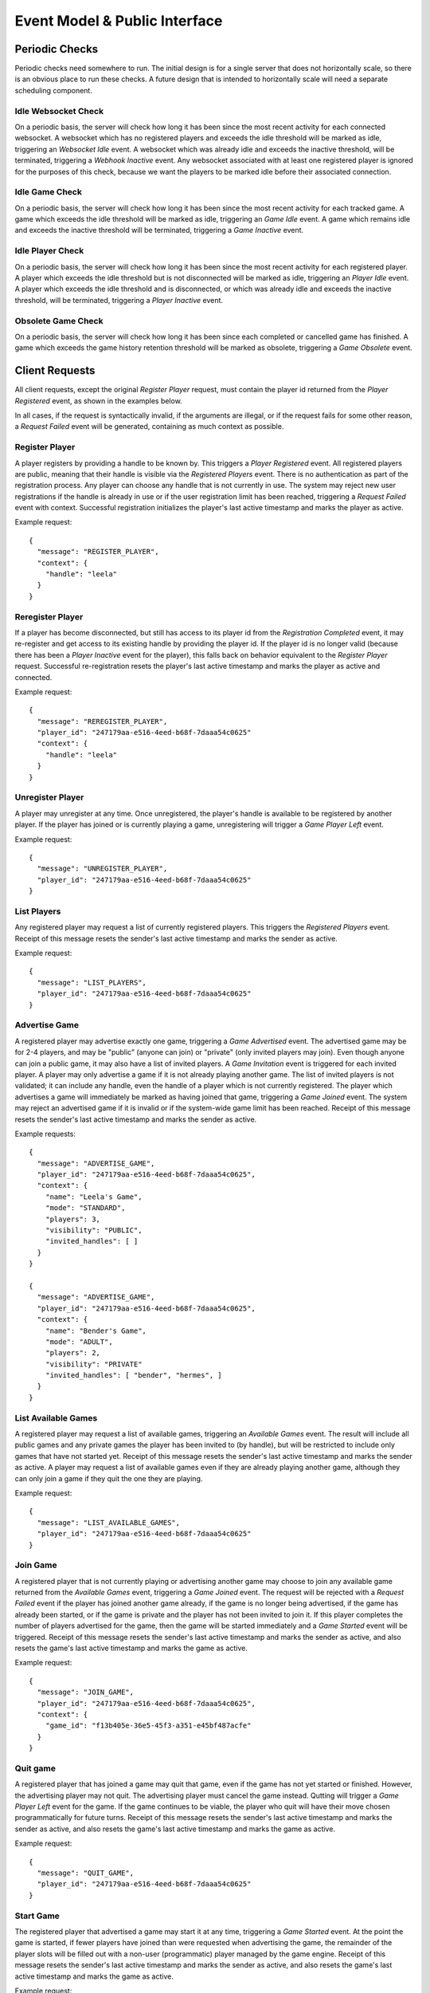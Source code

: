 Event Model & Public Interface
==============================

Periodic Checks
---------------

Periodic checks need somewhere to run.  The initial design is for a single
server that does not horizontally scale, so there is an obvious place to run
these checks. A future design that is intended to horizontally scale will need
a separate scheduling component.

Idle Websocket Check
~~~~~~~~~~~~~~~~~~~~

On a periodic basis, the server will check how long it has been since the most
recent activity for each connected websocket.  A websocket which has no
registered players and exceeds the idle threshold will be marked as idle,
triggering an `Websocket Idle` event.  A websocket which was already idle and
exceeds the inactive threshold, will be terminated, triggering a `Webhook
Inactive` event.  Any websocket associated with at least one registered player
is ignored for the purposes of this check, because we want the players to be
marked idle before their associated connection.

Idle Game Check
~~~~~~~~~~~~~~~

On a periodic basis, the server will check how long it has been since the most
recent activity for each tracked game.  A game which exceeds the idle threshold
will be marked as idle, triggering an `Game Idle` event.  A game which remains
idle and exceeds the inactive threshold will be terminated, triggering a `Game
Inactive` event.  

Idle Player Check
~~~~~~~~~~~~~~~~~

On a periodic basis, the server will check how long it has been since the most
recent activity for each registered player.  A player which exceeds the idle
threshold but is not disconnected will be marked as idle, triggering an `Player
Idle` event.  A player which exceeds the idle threshold and is disconnected, or
which was already idle and exceeds the inactive threshold, will be terminated,
triggering a `Player Inactive` event.

Obsolete Game Check
~~~~~~~~~~~~~~~~~~~

On a periodic basis, the server will check how long it has been since each
completed or cancelled game has finished.  A game which exceeds the game
history retention threshold will be marked as obsolete, triggering a `Game
Obsolete` event.

Client Requests
---------------

All client requests, except the original `Register Player` request, must
contain the player id returned from the `Player Registered` event, as shown
in the examples below.

In all cases, if the request is syntactically invalid, if the arguments are
illegal, or if the request fails for some other reason, a `Request Failed`
event will be generated, containing as much context as possible.

Register Player
~~~~~~~~~~~~~~~

A player registers by providing a handle to be known by.  This triggers a
`Player Registered` event.  All registered players are public, meaning that
their handle is visible via the `Registered Players` event.  There is no
authentication as part of the registration process. Any player can choose any
handle that is not currently in use.  The system may reject new user
registrations if the handle is already in use or if the user registration limit
has been reached, triggering a `Request Failed` event with context.  Successful
registration initializes the player's last active timestamp and marks the
player as active.  

Example request::

    {
      "message": "REGISTER_PLAYER",
      "context": {
        "handle": "leela"
      }
    }

Reregister Player
~~~~~~~~~~~~~~~~~

If a player has become disconnected, but still has access to its player id from
the `Registration Completed` event, it may re-register and get access to its
existing handle by providing the player id.  If the player id is no longer
valid (because there has been a `Player Inactive` event for the player), this
falls back on behavior equivalent to the `Register Player` request.  Successful
re-registration resets the player's last active timestamp and marks the player
as active and connected.

Example request::

    {
      "message": "REREGISTER_PLAYER",
      "player_id": "247179aa-e516-4eed-b68f-7daaa54c0625"
      "context": {
        "handle": "leela"
      }
    }

Unregister Player
~~~~~~~~~~~~~~~~~

A player may unregister at any time.  Once unregistered, the player's handle is
available to be registered by another player.  If the player has joined or is
currently playing a game, unregistering will trigger a `Game Player Left`
event.

Example request::

    {
      "message": "UNREGISTER_PLAYER",
      "player_id": "247179aa-e516-4eed-b68f-7daaa54c0625"
    }

List Players
~~~~~~~~~~~~

Any registered player may request a list of currently registered players.  This
triggers the `Registered Players` event.  Receipt of this message resets the
sender's last active timestamp and marks the sender as active.

Example request::

    {
      "message": "LIST_PLAYERS",
      "player_id": "247179aa-e516-4eed-b68f-7daaa54c0625"
    }

Advertise Game
~~~~~~~~~~~~~~

A registered player may advertise exactly one game, triggering a `Game
Advertised` event.  The advertised game may be for 2-4 players, and may be
"public" (anyone can join) or "private" (only invited players may join).  Even
though anyone can join a public game, it may also have a list of invited
players.  A `Game Invitation` event is triggered for each invited player.  A
player may only advertise a game if it is not already playing another game.
The list of invited players is not validated; it can include any handle, even
the handle of a player which is not currently registered.  The player which
advertises a game will immediately be marked as having joined that game,
triggering a `Game Joined` event.  The system may reject an advertised game if
it is invalid or if the system-wide game limit has been reached. Receipt of
this message resets the sender's last active timestamp and marks the sender as
active.

Example requests::

    {
      "message": "ADVERTISE_GAME",
      "player_id": "247179aa-e516-4eed-b68f-7daaa54c0625",
      "context": {
        "name": "Leela's Game",
        "mode": "STANDARD",
        "players": 3,
        "visibility": "PUBLIC",
        "invited_handles": [ ]
      }
    }

    {
      "message": "ADVERTISE_GAME",
      "player_id": "247179aa-e516-4eed-b68f-7daaa54c0625",
      "context": {
        "name": "Bender's Game",
        "mode": "ADULT",
        "players": 2,
        "visibility": "PRIVATE"
        "invited_handles": [ "bender", "hermes", ]
      }
    }

List Available Games
~~~~~~~~~~~~~~~~~~~~

A registered player may request a list of available games, triggering an
`Available Games` event.  The result will include all public games and any
private games the player has been invited to (by handle), but will be
restricted to include only games that have not started yet.  Receipt of this
message resets the sender's last active timestamp and marks the sender as
active.  A player may request a list of available games even if they are 
already playing another game, although they can only join a game if they
quit the one they are playing.

Example request::

    {
      "message": "LIST_AVAILABLE_GAMES",
      "player_id": "247179aa-e516-4eed-b68f-7daaa54c0625"
    }

Join Game
~~~~~~~~~

A registered player that is not currently playing or advertising another game
may choose to join any available game returned from the `Available Games`
event, triggering a `Game Joined` event.  The request will be rejected with a
`Request Failed` event if the player has joined another game already, if the
game is no longer being advertised, if the game has already been started, or if
the game is private and the player has not been invited to join it.  If this
player completes the number of players advertised for the game, then the game
will be started immediately and a `Game Started` event will be triggered.
Receipt of this message resets the sender's last active timestamp and marks the
sender as active, and also resets the game's last active timestamp and marks
the game as active.

Example request::

    {
      "message": "JOIN_GAME",
      "player_id": "247179aa-e516-4eed-b68f-7daaa54c0625",
      "context": {
        "game_id": "f13b405e-36e5-45f3-a351-e45bf487acfe"
      }
    }

Quit game
~~~~~~~~~

A registered player that has joined a game may quit that game, even if the game
has not yet started or finished.  However, the advertising player may not quit.
The advertising player must cancel the game instead.  Qutting will trigger a
`Game Player Left` event for the game.  If the game continues to be viable, the
player who quit will have their move chosen programmatically for future turns.
Receipt of this message resets the sender's last active timestamp and marks the
sender as active, and also resets the game's last active timestamp and marks
the game as active.

Example request::

    {
      "message": "QUIT_GAME",
      "player_id": "247179aa-e516-4eed-b68f-7daaa54c0625"
    }

Start Game
~~~~~~~~~~

The registered player that advertised a game may start it at any time,
triggering a `Game Started` event. At the point the game is started, if fewer
players have joined than were requested when advertising the game, the
remainder of the player slots will be filled out with a non-user (programmatic)
player managed by the game engine.  Receipt of this message resets the sender's
last active timestamp and marks the sender as active, and also resets the
game's last active timestamp and marks the game as active.

Example request::

    {
      "message": "START_GAME",
      "player_id": "247179aa-e516-4eed-b68f-7daaa54c0625"
    }

Cancel Game
~~~~~~~~~~~

The registered player that advertised a game may cancel it at any time, either
before or after the game has started.  A `Game Cancelled` event will be
triggered.  Receipt of this message resets the sender's last active timestamp
and marks the sender as active.

Example request::

    {
      "message": "CANCEL_GAME",
      "player_id": "247179aa-e516-4eed-b68f-7daaa54c0625"
    }

Execute Move
~~~~~~~~~~~~

When a player has been notified that it is their turn via the `Game Player
Turn` event, it must choose a move from among the legal moves provided in the
event, and request to execute that move by id.  This triggers a `Game Player
Move` event.  When a move has been completed, this triggers one of several
other events depending on the state of the game (potentially a `Game State
Change` event, a `Game Player Turn` event, a `Game Completed` event, etc.).
The request will be rejected with a `Request Failed` event if the player is not
playing a game, if the player's game has been cancelled or completed, if it is
not currently the player's turn, or if the player attempts to execute an
illegal move.  Receipt of this message resets the sender's last active
timestamp and marks the sender as active, and also resets the game's last
active timestamp and marks the game as active.

Example request::

    {
      "message": "EXECUTE_MOVE",
      "player_id": "247179aa-e516-4eed-b68f-7daaa54c0625",
      "context": {
        "move_id": "4"
      }
    }


Execute Optimal Move
~~~~~~~~~~~~~~~~~~~~

When a player has been notified that it is their turn via the `Game Player
Turn` event, it may optionally choose to have the server determine and then
execute the optimal move.  This behaves exactly like the `Execute Move`
request, except that the player does not need to provide a move id.

Example request::

    {
      "message": "OPTIMAL_MOVE",
      "player_id": "247179aa-e516-4eed-b68f-7daaa54c0625",
    }


Retrieve Game State
~~~~~~~~~~~~~~~~~~~

The server will normally push the game state to each player that is associated
with a game whenever the state changes. However, at any time a player may
request the current game state to be pushed again, triggering a `Game State
Change` event for the sender only.  Receipt of this message resets the sender's
last active timestamp and marks the sender as active, and also resets the
game's last active timestamp and marks the game as active.  The request will be
rejected with a `Request Failed Event` if the player is not currently playing
game.

Example request::

    {
      "message": "RETRIEVE_GAME_STATE",
      "player_id": "247179aa-e516-4eed-b68f-7daaa54c0625"
    }

Send Message
~~~~~~~~~~~~

Any registered player may send a short message to one or more other players,
identified by handle, triggering a `Player Message Received` event.  If the
recipient's current status allows the message to be delivered, it will be
delivered immediately.  This facility is intended to provide a chat-type
feature, and the maximum size of a message may be limited.  Receipt of this
message resets the sender's last active timestamp and marks the sender as
active.

Example request::

    {
      "message": "SEND_MESSAGE",
      "player_id": "247179aa-e516-4eed-b68f-7daaa54c0625",
      "context": {
        "message": "Hello!",
        "recipient_handles": [ "hermes", "nibbler" ]
      }
    }

Server Events
-------------

Each server event is associated with a particular situation on the back end.
When triggered, some server events generate a message to one or more players.
Other events only change internal server state, or trigger other events.

Request Failed
~~~~~~~~~~~~~~

This event is triggered if a player request is syntactically invalid, if the
arguments are illegal, or if the request fails for some other reason.   The
message provides context to the sender, telling them what happened via a reason
code.  If possible, the handle of the associated player is provided.  If the
handle can't be established, then it will be ``null``. 

+-----------------------------+-------------------------------------------------+
| Reason Code                 | Description                                     |
+=============================+=================================================+
| ``INVALID_REQUEST``         | Invalid request                                 |
+-----------------------------+-------------------------------------------------+
| ``DUPLICATE_USER``          | Handle is already in use                        |
+-----------------------------+-------------------------------------------------+
| ``INVALID_AUTH``            | Missing or invalid authorization header         |
+-----------------------------+-------------------------------------------------+
| ``WEBSOCKET_LIMIT``         | Connection limit reached; try again later       |
+-----------------------------+-------------------------------------------------+
| ``USER_LIMIT``              | System user limit reached; try again later      |
+-----------------------------+-------------------------------------------------+
| ``GAME_LIMIT``              | System game limit reached; try again later      |
+-----------------------------+-------------------------------------------------+
| ``INVALID_PLAYER``          | Unknown or invalid player                       |
+-----------------------------+-------------------------------------------------+
| ``INVALID_GAME``            | Unknown or invalid game                         |
+-----------------------------+-------------------------------------------------+
| ``NOT_PLAYING``             | Player is not playing a game                    |
+-----------------------------+-------------------------------------------------+
| ``NOT_ADVERTISER``          | Player did not advertise this game              |
+-----------------------------+-------------------------------------------------+
| ``ALREADY_PLAYING``         | Player is already playing a game                |
+-----------------------------+-------------------------------------------------+
| ``NO_MOVE_PENDING``         | No move is pending for this player              |
+-----------------------------+-------------------------------------------------+
| ``ILLEGAL_MOVE``            | The chosen move is not legal                    |
+-----------------------------+-------------------------------------------------+
| ``ADVERTISER_MAY_NOT_QUIT`` | Advertiser may not quit a game (cancel instead) |
+-----------------------------+-------------------------------------------------+
| ``INTERNAL_ERROR``          | Internal error                                  |
+-----------------------------+-------------------------------------------------+

Example messages::

    {
      "message": "REQUEST_FAILED",
      "context": {
        "reason": "WEBSOCKET_LIMIT",
        "comment": "Connection limit reached; try again later",
        "handle": null
      }
    }

    {
      "message": "REQUEST_FAILED",
      "context": {
        "reason": "NOT_PLAYING",
        "comment": "Player is not playing a game",
        "handle": "leela"
      }
    }

Server Shutdown
~~~~~~~~~~~~~~~

At shutdown, the server will send a message to all players, so each player
knows that the server is going away and can cleanup.  State is not maintained
across server restarts, so in-progress games will be interrupted.

Example message::

    {
      "message": "SERVER_SHUTDOWN"
    }

Websocket Connected
~~~~~~~~~~~~~~~~~~~

This event is triggered when a new client connection is established.  Multiple
players can conceivably share the same webhook, since the player is identified
by the player id in the request and not by the webhook itself.  So, we track
webhooks separately from players.

Websocket Disconnected
~~~~~~~~~~~~~~~~~~~~~~

This event is triggered when a webhook disconnects.  A webhook may become
disconnected from the server without the associated players explicitly
unregistering.  A `Player Disconnected` event will be triggered for each player
associated with the disconnected webhook.

Websocket Idle
~~~~~~~~~~~~~~

This event is triggered when the `Idle Websocket Check` determines that a
websocket has been idle for too long.  This notifies the websocket that it is
idle and at risk of being terminated.

Example message::

    {
      "message": "WEBSOCKET_IDLE"
    }

Websocket Inactive
~~~~~~~~~~~~~~~~~~

This event is triggered when the `Idle Websocket Check` determines that a
websocket has exceeded the inactive threshold.  We websocket and will be
disconnected and a `Websocket Disconnected` event will be triggered.

Example message::

    {
      "message": "WEBSOCKET_INACTIVE"
    }

Registered Players
~~~~~~~~~~~~~~~~~~

This event returns information about all registered players.  Returned
information includes each player's handle, their registration date, and current
status.

Example message::

    {
      "message": "REGISTERED_PLAYERS",
      "context": {
        "players": [
           {
             "handle": "leela",
             "registration_date": "2020-04-23 08:42:31,443+00:00",
             "last_active_date": "2020-04-23 08:53:19,116+00:00",
             "connection_state": "CONNECTED",
             "activity_state": "ACTIVE",
             "play_state": "JOINED"
             "game_id": null
           },
           {
             "handle": "nibbler",
             "registration_date": "2020-04-23 09:10:00,116+00:00",
             "last_active_date": "2020-04-23 09:13:02,221+00:00",
             "connection_state": "DISCONNECTED",
             "activity_state": "IDLE",
             "play_state": "PLAYING",
             "game_id": "166a930b-66f0-4e5a-8611-bbbf0a441b3e"
           },
           {
             "handle": "hermes",
             "registration_date": "2020-04-23 10:13:03,441+00:00",
             "last_active_date": "2020-04-23 10:13:03,441+00:00",
             "connection_state": "CONNECTED",
             "activity_state": "ACTIVE",
             "play_state": "WAITING",
             "game_id": null
           },
         ]
      }
    }

Available Games
~~~~~~~~~~~~~~~

This event notifies a player about games that the player may join.  The result
will include all public games and any private games the player has been invited
to (by handle), but will be restricted to include only games that have not
started yet. 

Example message::

    {
      "message": "AVAILABLE_GAMES",
      "context": {
        "games": [
          {
            "game_id": "8fb16554-ca00-4b65-a191-1c52cb0eae37",
            "name": "Planet Express",
            "mode": "ADULT",
            "advertiser_handle": "leela",
            "players": 4,
            "available": 2,
            "visibility": "PUBLIC",
            "invited_handles": [ "bender", "hermes", ]
          }
        ]
      }
    }

Player Registered
~~~~~~~~~~~~~~~~~

This event is triggered when a player successfully registers their handle.

Example message::

    {
      "message": "PLAYER_REGISTERED",
      "player_id": "247179aa-e516-4eed-b68f-7daaa54c0625",
      "context": {
        "handle": "leela" 
      }
    }

Player Reregistered
~~~~~~~~~~~~~~~~~~~

This event is triggered when a player successfully re-registers their handle
using a saved-off player id.  (The message is the same as for the `Player
Registered` event.)

Example message::

    {
      "message": "PLAYER_REGISTERED",
      "context": {
        "player_id": "8fc4a03b-3e4d-438c-a3fc-b6913e829ab3",
        "handle": "leela" 
      }
    }

Player Unregistered
~~~~~~~~~~~~~~~~~~~

This event is triggered when a player unregisters.  If the player has joined or
is currently playing a game, a `Game Player Left` event is triggered.

Example message::

    {
      "message": "PLAYER_UNREGISTERED",
      "context": {
        "handle": "leela"
      }
    }

Player Disconnected
~~~~~~~~~~~~~~~~~~~

A player may become disconnected from the server without explicitly
unregistering.  In this case, the player will be marked as disconnected and
idle.  No events will be sent to the player as long as it remains in a
disconnected state.  If the player has joined or is playing a game, a `Game
Player Left` event is triggered.

Player Idle
~~~~~~~~~~~

This event is triggered when the `Idle Player Check` determines that a player
has been idle for too long.  This notifies the player that it is idle and at
risk of being terminated.

Example message::

    {
      "message": "PLAYER_IDLE",
      "context": {
        "handle": "leela"
      }
    }

Player Inactive
~~~~~~~~~~~~~~~

This event is triggered when the `Idle Player Check` determines that a
disconnected player has exceeded the idle threshold, or an idle player has
exceeded the inactive threshold.  If connected, the player will be
disconnected, and then the `Player Unregistered` event will be triggered.

Example message::

    {
      "message": "PLAYER_INACTIVE",
      "context": {
        "handle": "leela"
      }
    }

Player Message Received
~~~~~~~~~~~~~~~~~~~~~~~

When a registered player sends a `Send Message` request to the server, the
server will notify recipients about the message.  Messages will be delivered to
all registered and connected users, regardless of whether those recipients are
playing a game with the sender.

Example message::

    {
      "message": "PLAYER_MESSAGE_RECEIVED",
      "context": {
        "sender_handle": "leela",
        "recipient_handles": [ "hermes", "nibbler", ],
        "message": "Hello!"
      }
    }

Game Advertised
~~~~~~~~~~~~~~~

This event is triggered when a new game is advertised.  The message is sent to the 
player that advertised the game.  If there are any invited handles, then a `Game
Invitation` event will be triggered for each invited player.

Example message::

    {
      "message": "GAME_ADVERTISED",
      "context": {
        "game": {
          "game_id": "8fb16554-ca00-4b65-a191-1c52cb0eae37",
          "name": "Planet Express",
          "mode": "ADULT",
          "advertiser_handle": "leela",
          "players": 4,
          "available": 2,
          "visibility": "PUBLIC",
          "invited_handles": [ "bender", "hermes", ]
        }
      }  
    }

Game Invitation
~~~~~~~~~~~~~~~

This event notifies a player about a newly-advertised game that the player has been
invited to.  It triggered by the `Game Advertised` event.

Example message::

    {
      "message": "GAME_INVITATION",
      "context": {
        "game": {
          "game_id": "8fb16554-ca00-4b65-a191-1c52cb0eae37",
          "name": "Planet Express",
          "mode": "ADULT",
          "advertiser_handle": "leela",
          "players": 4,
          "available": 2,
          "visibility": "PUBLIC",
          "invited_handles": [ "bender", "hermes", ]
        }
      }  
    }

Game Joined
~~~~~~~~~~~

This event is triggered when a player joins a game.  A player may explicitly
join a game via the `Join Game` request, or may implicitly join a game when
advertising it.   Whenever a player joins a game, a `Game Player Change` event
is triggered.  If this player completes the number of players advertised for
the game, then the game will be started immediately and a `Game Started` event
will be triggered.  

Example message::

    {
      "message": "GAME_JOINED",
      "context": {
        "player_handle": "nibbler",
        "game_id": "f13b405e-36e5-45f3-a351-e45bf487acfe"
        "name": "Planet Express",
        "mode": "ADULT",
        "advertiser_handle": "leela",
      }
    }

Game Started
~~~~~~~~~~~~

This event is triggered when a game is started.  A game may be started
automatically once enough players join, or may be started manually by the
advertising player.  This event also triggers a `Game Player Change`
event that updates the player states.

Example message::

    {
      "message": "GAME_STARTED",
      "context": {
        "game_id": "f13b405e-36e5-45f3-a351-e45bf487acfe"
      }
    }

Game Cancelled
~~~~~~~~~~~~~~

When a game is cancelled or must be stopped prior to completion for some other
reason, the server will trigger this event.  A game may be cancelled explicitly
by the player which advertised it, or might be cancelled by the server if it is
no longer viable, or if it has exceeded the inactive timeout, or during server
shutdown.  Cancelled and completed games are tracked for a limited period of
time after finishing.  Games cancelled due to server shutdown do not result in
a notification message.

Example message::

    {
      "message": "GAME_CANCELLED",
      "context": {
        "game_id": "f13b405e-36e5-45f3-a351-e45bf487acfe",
        "reason": "NOT_VIABLE",
        "comment": "Player nibbler unregistered"
      }
    }

Game Completed
~~~~~~~~~~~~~~

When a player wins a game, and the game is thus completed, the server will
notify all players.  The message indicates the winner's handle and includes a
descriptive comment.  Cancelled and completed games are tracked for a limited
period of time after finishing.

Example message::

    {
      "message": "GAME_COMPLETED",
      "context": {
        "game_id": "f13b405e-36e5-45f3-a351-e45bf487acfe",
        "winner": "nibbler",
        "comment": "Player nibbler won after 46 turns"
      }
    }

Game Idle
~~~~~~~~~

This event is triggered when the `Idle Game Check` determines that a game has
been idle for too long.  The generated message notifies all players that the
game is idle and at risk of being cancelled.

Example message::

    {
      "message": "GAME_IDLE",
      "context": {
        "game_id": "f13b405e-36e5-45f3-a351-e45bf487acfe"
      }
    }

Game Inactive
~~~~~~~~~~~~~

This event is triggered when the `Idle Game Check` determines that an idle game
has exceeded the inactive threshold.  The generated message notifies all
players that the game is inactive and will be cancelled.  The server will then
immediately cancel the game, triggering a `Game Cancelled` event.

Example message::

    {
      "message": "GAME_INACTIVE",
      "context": {
        "game_id": "f13b405e-36e5-45f3-a351-e45bf487acfe"
      }
    }

Game Obsolete
~~~~~~~~~~~~~

This event is triggered when the `Obsolete Game Check` determines that a
finished game has exceeded the game history retention threshold.  The server
will stop tracking the game in the backend data store.  No message is
generated.

Game Player Quit
~~~~~~~~~~~~~~~~

This event is triggered when a player explicitly quits a game.  A player may
quit a game any time after they join, regardless of whether the game has been
started.  This triggers a `Game Player Left` event.

Example message::

    {
      "message": "GAME_PLAYER_QUIT",
      "context": {
        "handle": "leela",
        "game_id": "f13b405e-36e5-45f3-a351-e45bf487acfe"
      }
    }


Game Player Left
~~~~~~~~~~~~~~~~

This event is triggered when a player leaves a game, either by quitting or by
being disconnected.  If the advertiser leaves the game, this triggers a `Game
Cancelled Event`.  For other players, leaving will trigger a `Game Player
Change` event and might potentially result in a `Game Cancelled` event if the
game is no longer viable.  If the game has already been started and continues
to be viable, future moves for this player will be chosen programmatically.  If
the player is in the middle of their turn, this will happen immediately.

Game Player Move
~~~~~~~~~~~~~~~~

This event is triggered when a player chooses their move.  In turn, it
triggers a `Game Move` event. 

Game Programmatic Move Event
~~~~~~~~~~~~~~~~~~~~~~~~~~~~

There are several different circumstances where we might need to choose a
programmatic move for a player.  The first is that the player itself is
programmatic - the advertiser chose to start the game before a full set of
human players joined.  Every move for a programmatic player must be chosen
programmatically.  However, we also choose a move programmatically for any
player that has quit or been disconnected from an in-progress game.  Once the
move has been chosen programmatically, this triggers a `Game Move` event.

Game Move
~~~~~~~~~

This event is triggered when a move has been chosen, either by a player or
progammatically.  The move is executed.  If the player has won the game, then a
`Game Completed` event is triggered.  Otherwise a `Game State Change` and a
`Game Next Turn` event are both triggered.  This event also resets the game's
last active timestamp and marks the game as active.

Game Next Turn
~~~~~~~~~~~~~~

This event is triggered by the `Game Move` event if the game has not been
completed by the executed move.  If the next turn is for a programmatic player,
the `Game Programmatic Move` event is triggered.  If the next turn is for a
human player, then one of two things happens. If the player is still playing
the game, then a `Game Player Turn` event is triggered.  If the player is not
playing the game (if they quit, were disconnected, or even unregistered) then a
`Game Programmatic Move` event is triggered instead.

Game Player Change
~~~~~~~~~~~~~~~~~~

This event is triggered when a player joins or leaves a game, or when a game
starts.  Players start in the ``JOINED`` state and move to the ``PLAYING`` state
when the game starts.  A player might leave a game because they ``QUIT``, or
because they were ``DISCONNECTED``.  The message is sent to all players in the
game.  Note that player colors are not assigned until after the game has been
started, so the ``player_color`` value may be ``null``.

Example message::

    {
      "message": "GAME_PLAYER_CHANGE",
      "context": {
        "game_id": "f13b405e-36e5-45f3-a351-e45bf487acfe",
        "comment": "Player nibbler (YELLOW) quit the game.",
        "players": [
          {
            "handle": "leela",
            "player_color": "RED",
            "player_type": "HUMAN",
            "player_state": "JOINED"  
          },
          {
            "handle": "nibbler",
            "player_color": "YELLOW",
            "player_type": "HUMAN",
            "player_state": "QUIT"
          },
          {
            "handle": "Legolas",
            "player_color": "BLUE",
            "player_type": "PROGRAMMATIC",
            "player_state": "JOINED"
          },
          {
            "handle": "bender",
            "player_color": "GREEN",
            "player_type": "HUMAN",
            "player_state": "DISCONNECTED"
          }
        ]
      }
    }

Game State Change
~~~~~~~~~~~~~~~~~

When triggered, this event notifies a player about the current state of a game.
The event can be triggered when a player requests the current state via the
`Request Game State` request, or can be triggered when the state of the game
has changed.  Among other things, the state of the game is considered to have
changed when the game starts, when a player executes a move, when a player wins
the game, or when the game is cancelled or is terminated due to inactivity.

Each player's view of the game is different; for instance, in an ``ADULT`` mode
game, a player can only see their own cards, not the cards held by other
players.  In an ``ADULT`` mode game, there is no explict message when the
player draws a card to fill their hand.  Instead, the state change event simply
reflects the new hand.  

The ``recent_history`` attribute describes the 10 most recent actions that
occurred in game play, in order from oldest to newest.  There will always be an
``action``, but the ``color`` and ``card`` are optional, since some game
actions don't involve a player or don't involve playing a card.  If you want to
track the most recent player turn, look for the latest history item that has
both a color and a card.

Example message::

    {
      "message": "GAME_STATE_CHANGE",
      "context": {
        "game_id": "f13b405e-36e5-45f3-a351-e45bf487acfe",
        "recent_history": [
          {
            "action": "Game Started",
            "color": null,
            "card": null,
            "timestamp": "2020-05-14T13:53:35,334+00:00"
          },
          {
            "action": "Turn is forfeit; discarded card 12",
            "color": "RED",
            "card": "CARD_12",
            "timestamp": "2020-05-14T13:53:37.012+00:00"
          }
        ],
        "player": {
          "color": "RED",
          "turns": 16,
          "hand": [ "CARD_APOLOGIES", "CARD_1" ],
          "pawns": [
            {
              "color": "RED",
              "id": "0",
              "start": false,
              "home": false,
              "safe": null,
              "square": 32
            },
            {
              "color": "RED",
              "id": "1",
              "start": false,
              "home": false,
              "safe": 3,
              "square": null
            },
            {
              "color": "RED",
              "id": "2",
              "start": false,
              "home": false,
              "safe": null,
              "square": 45
            },
            {
              "color": "RED",
              "id": "3",
              "start": true,
              "home": false,
              "safe": null,
              "square": null
            }
          ]
        },
        "opponents": [
          {
            "color": "GREEN",
            "turns": 15,
            "hand": [ ],
            "pawns": [
              {
                "color": "GREEN",
                "id": "0",
                "start": true,
                "home": false,
                "safe": null,
                "square": null
              },
              {
                "color": "GREEN",
                "id": "1",
                "start": false,
                "home": true,
                "safe": null,
                "square": null
              },
              {
                "color": "GREEN",
                "id": "2",
                "start": false,
                "home": false,
                "safe": 4,
                "square": null
              },
              {
                "color": "GREEN",
                "id": "3",
                "start": false,
                "home": false,
                "safe": null,
                "square": 19
              }
            ]
          }
        ]
      }
    }

Game Player Turn
~~~~~~~~~~~~~~~~

When the game play engine determines that it is a player's turn to execute a
move, the server will notify the player.  The message will contain all of the
information needed for the player to choose and execute a legal move.  In
response, the player must send back an `Execute Move` request with the id of
its chosen move.  (The player may also defer to the server's judgement and
issue an `Execute Optimal Move` request instead.) In a ``STANDARD`` mode game,
all moves will be for a single card, and that is the card that the player has
drawn.  In an ``ADULT`` mode game, legal moves will span all of the cards in
the player's hand and so the drawn card will be unset.  The player should
assume that the state of the game board matches what was received in the most
recent `Game State Change` message.

Example message::

    {
      "message": "GAME_PLAYER_TURN",
      "context": {
        "handle": "leela",
        "game_id": "f13b405e-36e5-45f3-a351-e45bf487acfe",
        "drawn_card": "CARD_APOLOGIES",
        "moves": {
          "a9fff13fbe5e46feaeda87382bf4c3b8": {
            "move_id": "a9fff13fbe5e46feaeda87382bf4c3b8",
            "card": "CARD_APOLOGIES",
            "actions": [
              {
                "start": {
                  "color": "RED",
                  "id": "1",
                  "start": false,
                  "home": false,
                  "safe": 3,
                  "square": null
                },
                "end": {
                  "color": "RED",
                  "id": "1",
                  "start": false,
                  "home": false,
                  "safe": null,
                  "square": 10
                }
              },
              {
                "start": {
                  "color": "YELLOW",
                  "id": "3",
                  "start": false,
                  "home": false,
                  "safe": null,
                  "square": 10
                },
                "end": {
                  "color": "YELLOW",
                  "id": "3",
                  "start": false,
                  "home": false,
                  "safe": null,
                  "square": 11
                }
              }
            ],
            "side_effects": [
              {
                "start": {
                  "color": "BLUE",
                  "id": "2",
                  "start": false,
                  "home": false,
                  "safe": null,
                  "square": 32
                },
                "end": {
                  "color": "BLUE",
                  "id": "2",
                  "start": true,
                  "home": false,
                  "safe": null,
                  "square": null
                }
              },
              {
                "start": {
                  "color": "GREEN",
                  "id": "0",
                  "start": false,
                  "home": true,
                  "safe": null,
                  "square": null
                },
                "end": {
                  "color": "GREEN",
                  "id": "0",
                  "start": false,
                  "home": false,
                  "safe": null,
                  "square": 12
                }
              }
            ]
          }
        }
      }
    }
